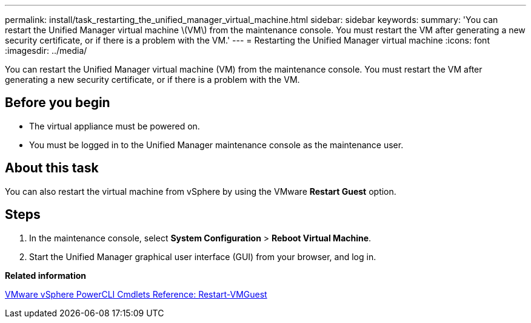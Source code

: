 ---
permalink: install/task_restarting_the_unified_manager_virtual_machine.html
sidebar: sidebar
keywords: 
summary: 'You can restart the Unified Manager virtual machine \(VM\) from the maintenance console. You must restart the VM after generating a new security certificate, or if there is a problem with the VM.'
---
= Restarting the Unified Manager virtual machine
:icons: font
:imagesdir: ../media/

[.lead]
You can restart the Unified Manager virtual machine (VM) from the maintenance console. You must restart the VM after generating a new security certificate, or if there is a problem with the VM.

== Before you begin

* The virtual appliance must be powered on.
* You must be logged in to the Unified Manager maintenance console as the maintenance user.

== About this task

You can also restart the virtual machine from vSphere by using the VMware *Restart Guest* option.

== Steps

. In the maintenance console, select *System Configuration* > *Reboot Virtual Machine*.
. Start the Unified Manager graphical user interface (GUI) from your browser, and log in.

*Related information*

https://www.vmware.com/support/developer/PowerCLI/PowerCLI41/html/Restart-VMGuest.html[VMware vSphere PowerCLI Cmdlets Reference: Restart-VMGuest]
